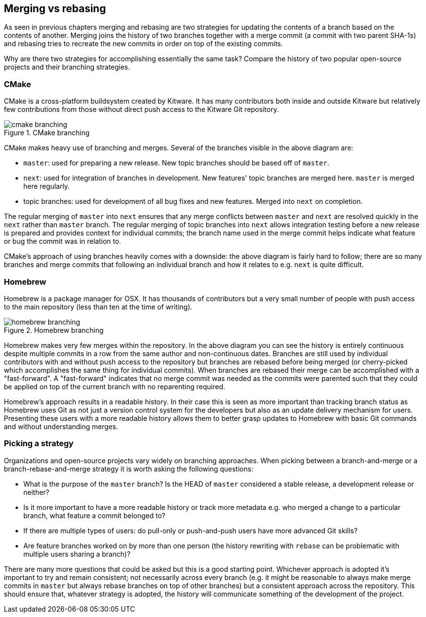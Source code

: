 == Merging vs rebasing
As seen in previous chapters merging and rebasing are two strategies for
updating the contents of a branch based on the contents of another.
Merging joins the history of two branches together with a merge commit
(a commit with two parent SHA-1s) and rebasing tries to recreate the new
commits in order on top of the existing commits.

Why are there two strategies for accomplishing essentially the same
task? Compare the history of two popular open-source projects and their
branching strategies.

=== CMake
CMake is a cross-platform buildsystem created by Kitware. It has many
contributors both inside and outside Kitware but relatively few
contributions from those without direct push access to the Kitware Git
repository.

.CMake branching
image::screenshots/cmake-branching.png[]

CMake makes heavy use of branching and merges. Several of the branches
visible in the above diagram are:

* `master`: used for preparing a new release. New topic branches should
be based off of `master`.
* `next`: used for integration of branches in development. New features'
topic branches are merged here. `master` is merged here regularly.
* topic branches: used for development of all bug fixes and new
features. Merged into `next` on completion.

The regular merging of `master` into `next` ensures that any merge
conflicts between `master` and `next` are resolved quickly in the `next`
rather than `master` branch. The regular merging of topic branches into
`next` allows integration testing before a new release is prepared and
provides context for individual commits; the branch name used in the
merge commit helps indicate what feature or bug the commit was in
relation to.

CMake's approach of using branches heavily comes with a downside: the
above diagram is fairly hard to follow; there are so many branches and
merge commits that following an individual branch and how it relates to
e.g. `next` is quite difficult.

=== Homebrew
Homebrew is a package manager for OSX. It has thousands of contributors
but a very small number of people with push access to the main
repository (less than ten at the time of writing).

.Homebrew branching
image::screenshots/homebrew-branching.png[]

Homebrew makes very few merges within the repository. In the above
diagram you can see the history is entirely continuous despite multiple
commits in a row from the same author and non-continuous dates. Branches
are still used by individual contributors with and without push access
to the repository but branches are rebased before being merged (or
cherry-picked which accomplishes the same thing for individual commits).
When branches are rebased their merge can be accomplished with a
"fast-forward". A "fast-forward" indicates that no merge commit was
needed as the commits were parented such that they could be applied on
top of the current branch with no reparenting required.

Homebrew's approach results in a readable history. In their case this is
seen as more important than tracking branch status as Homebrew uses Git
as not just a version control system for the developers but also as an
update delivery mechanism for users. Presenting these users with a more
readable history allows them to better grasp updates to Homebrew with
basic Git commands and without understanding merges.

=== Picking a strategy
Organizations and open-source projects vary widely on branching
approaches. When picking between a branch-and-merge or a
branch-rebase-and-merge strategy it is worth asking the following
questions:

* What is the purpose of the `master` branch? Is the HEAD of `master`
considered a stable release, a development release or neither?
* Is it more important to have a more readable history or track more
metadata e.g. who merged a change to a particular branch, what feature a
commit belonged to?
* If there are multiple types of users: do pull-only or push-and-push
users have more advanced Git skills?
* Are feature branches worked on by more than one person (the history
rewriting with `rebase` can be problematic with multiple users sharing a
branch)?

There are many more questions that could be asked but this is a good
starting point. Whichever approach is adopted it's important to try and
remain consistent; not necessarily across every branch (e.g. it might be
reasonable to always make merge commits in `master` but always rebase
branches on top of other branches) but a consistent approach across the
repository. This should ensure that, whatever strategy is adopted, the
history will communicate something of the development of the project.
